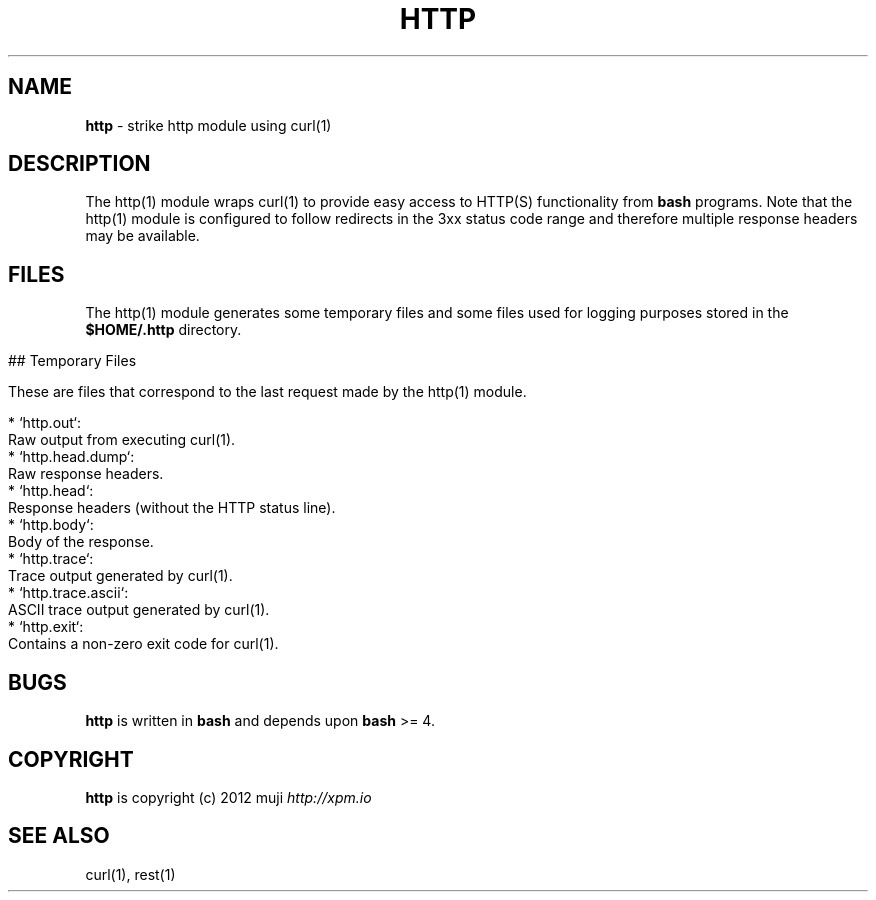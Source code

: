 .\" generated with Ronn/v0.7.3
.\" http://github.com/rtomayko/ronn/tree/0.7.3
.
.TH "HTTP" "1" "December 2012" "" ""
.
.SH "NAME"
\fBhttp\fR \- strike http module using curl(1)
.
.SH "DESCRIPTION"
The http(1) module wraps curl(1) to provide easy access to HTTP(S) functionality from \fBbash\fR programs\. Note that the http(1) module is configured to follow redirects in the 3xx status code range and therefore multiple response headers may be available\.
.
.SH "FILES"
The http(1) module generates some temporary files and some files used for logging purposes stored in the \fB$HOME/\.http\fR directory\.
.
.IP "" 4
.
.nf

## Temporary Files

These are files that correspond to the last request made by the http(1) module\.

* `http\.out`:
    Raw output from executing curl(1)\.
* `http\.head\.dump`:
    Raw response headers\.
* `http\.head`:
    Response headers (without the HTTP status line)\.
* `http\.body`:
    Body of the response\.
* `http\.trace`:
    Trace output generated by curl(1)\.
* `http\.trace\.ascii`:
    ASCII trace output generated by curl(1)\.
* `http\.exit`:
    Contains a non\-zero exit code for curl(1)\.
.
.fi
.
.IP "" 0
.
.SH "BUGS"
\fBhttp\fR is written in \fBbash\fR and depends upon \fBbash\fR >= 4\.
.
.SH "COPYRIGHT"
\fBhttp\fR is copyright (c) 2012 muji \fIhttp://xpm\.io\fR
.
.SH "SEE ALSO"
curl(1), rest(1)
